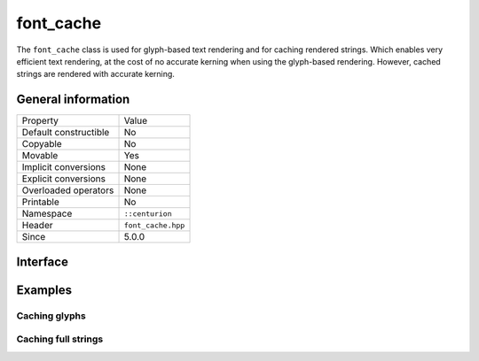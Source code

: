 font_cache
==========

The ``font_cache`` class is used for glyph-based text rendering and for caching
rendered strings. Which enables very efficient text rendering, at the cost of 
no accurate kerning when using the glyph-based rendering. However, cached strings are 
rendered with accurate kerning.

General information
-------------------

======================  =========================================
  Property               Value
----------------------  -----------------------------------------
Default constructible    No
Copyable                 No
Movable                  Yes
Implicit conversions     None
Explicit conversions     None
Overloaded operators     None
Printable                No
Namespace                ``::centurion``
Header                   ``font_cache.hpp``
Since                    5.0.0
======================  =========================================

Interface
---------

.. doxygenclass:: centurion::font_cache
  :members:
  :undoc-members:
  :outline:
  :no-link:

Examples
--------

Caching glyphs
~~~~~~~~~~~~~~

.. code-block:: c++
  :linenos:
  
  #include <window.hpp>
  #include <renderer.hpp>
  #include <font_cache.hpp>
  #include <centurion_as_ctn.hpp>

  void foo() 
  {
    ctn::window window;
    ctn::renderer renderer{window};
    ctn::font_cache cache{"arial.ttf", 12};

    // Manually adds the glyph "R"
    cache.add_glyph(renderer, 'R'); 

    // Caches Latin-1 glyphs, provided by most fonts
    cache.add_latin1(renderer);
  }

Caching full strings
~~~~~~~~~~~~~~~~~~~~

.. code-block:: c++
  :linenos:
  
  #include <window.hpp>
  #include <renderer.hpp>
  #include <font_cache.hpp>
  #include <centurion_as_ctn.hpp>

  void foo() 
  {
    ctn::window window;
    ctn::renderer renderer{window};
    ctn::font_cache cache{"arial.ttf", 12};

    renderer.set_color(ctn::colors::magenta);

    // Maps hash of "foo" with rendered string "bar"
    cache.store_blended_latin1("foo"_hs, "bar", renderer);

    // Obtains reference to cached string texture
    auto& texture = cache.get_stored("foo"_hs");

    // Obtains pointer to cached string texture, doesn't throw
    if (auto* ptr = cache.try_get_stored("foo"_hs); ptr) {
      // found cached texture!
    }
  }